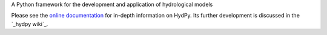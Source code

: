 .. _online documentation: https://tyralla.github.io/hydpy/
.. _hydpy wiki: https://github.com/tyralla/hydpy/wiki

A Python framework for the development and application of hydrological models

Please see the `online documentation`_ for in-depth information on HydPy.
Its further development is discussed in the `_hydpy wiki`_.
